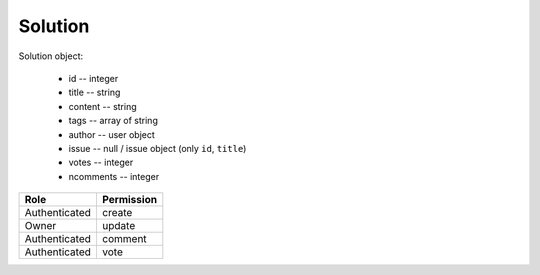 Solution
========

Solution object:

    * id -- integer
    * title -- string
    * content -- string
    * tags -- array of string
    * author -- user object
    * issue -- null / issue object (only ``id``, ``title``)
    * votes -- integer
    * ncomments -- integer

============= ==============
Role          Permission
============= ==============
Authenticated create
------------- --------------
Owner         update
------------- --------------
Authenticated comment
------------- --------------
Authenticated vote
============= ==============

.. autoapi:: /api/solutions
